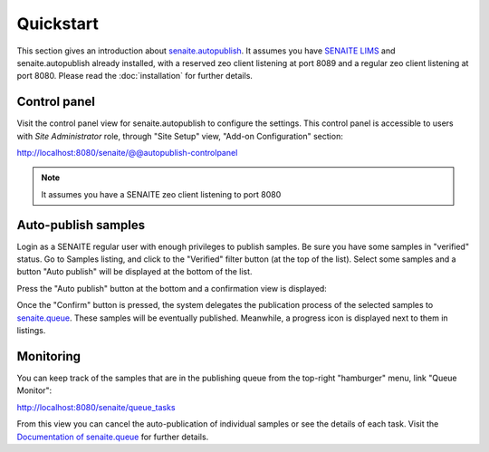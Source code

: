 Quickstart
==========

This section gives an introduction about `senaite.autopublish`_. It assumes you
have `SENAITE LIMS`_ and senaite.autopublish already installed, with a reserved
zeo client listening at port 8089 and a regular zeo client listening at port 8080.
Please read the :doc:`installation` for further details.

Control panel
-------------

Visit the control panel view for senaite.autopublish to configure the settings.
This control panel is accessible to users with `Site Administrator` role,
through "Site Setup" view, "Add-on Configuration" section:

http://localhost:8080/senaite/@@autopublish-controlpanel

.. note:: It assumes you have a SENAITE zeo client listening to port 8080


Auto-publish samples
--------------------

Login as a SENAITE regular user with enough privileges to publish samples. Be
sure you have some samples in "verified" status. Go to Samples listing, and
click to the "Verified" filter button (at the top of the list). Select some
samples and a button "Auto publish" will be displayed at the bottom of the list.

Press the "Auto publish" button at the bottom and a confirmation view is displayed:

.. image:: static/confirmation_view.png
  :width: 1024
  :alt: Confirmation view

Once the "Confirm" button is pressed, the system delegates the publication
process of the selected samples to `senaite.queue`_. These samples will be
eventually published. Meanwhile, a progress icon is displayed next to them in
listings.

Monitoring
----------

You can keep track of the samples that are in the publishing queue from the
top-right "hamburger" menu, link "Queue Monitor":

http://localhost:8080/senaite/queue_tasks

From this view you can cancel the auto-publication of individual samples or
see the details of each task. Visit the `Documentation of senaite.queue`_ for
further details.


.. Links

.. _senaite.autopublish: https://pypi.python.org/pypi/senaite.autopublish
.. _senaite.queue: https://pypi.python.org/pypi/senaite.queue
.. _Documentation of senaite.queue: https://senaitequeue.readthedocs.io/en/latest/quickstart.html#queue-monitoring
.. _SENAITE LIMS: https://www.senaite.com
